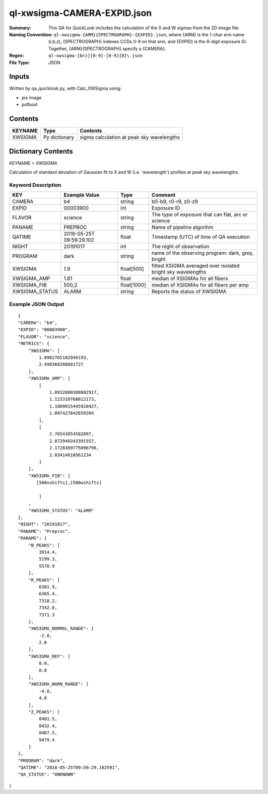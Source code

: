 ============================
ql-xwsigma-CAMERA-EXPID.json
============================

:Summary: This QA for QuickLook includes the calculation of the X and W
          sigmas from the 2D image file.
:Naming Convention: ``ql-xwsigma-{ARM}{SPECTROGRAPH}-{EXPID}.json``, where 
        {ARM} is the 1-char arm name (r,b,z), {SPECTROGRAPH} indexes 
        CCDs 0-9 on that arm, and {EXPID} is the 8-digit exposure ID.  
        Together, {ARM}{SPECTROGRAPH} specify a {CAMERA}.
:Regex: ``ql-xwsigma-[brz][0-9]-[0-9]{8}\.json``
:File Type:  JSON


Inputs
======

Written by qa_quicklook.py, with Calc_XWSigma using:

- pix image
- psfboot

Contents
========

========== ================ ==============================================
KEYNAME    Type             Contents
========== ================ ==============================================
XWSIGMA    Py dictionary    sigma calculation at peak sky wavelengths
========== ================ ==============================================



Dictionary Contents
===================

KEYNAME = XWSIGMA

Calculation of standard deviation of Gaussian fit to X and W (i.e. 'wavelength')
profiles at peak sky wavelengths.  


Keyword Description
~~~~~~~~~~~~~~~~~~~

================ ============= =========== ==============================================
KEY              Example Value Type        Comment
================ ============= =========== ==============================================
CAMERA           b4            string      b0-b9, r0-r9, z0-z9
EXPID            00003900      int  	   Exposure ID
FLAVOR           science       string      The type of exposure that can flat, arc or science 
PANAME           PREPROC       string      Name of pipeline algorihm
QATIME           2018-05-25T   float       Timestamp (UTC) of time of QA execution
                 09:59:29.102
NIGHT            20191017      int         The night of observation
PROGRAM          dark          string      name of the observing program: dark, grey, bright
XWSIGMA          1.9           float[500]  fitted XSIGMA averaged over isolated bright sky wavelengths
XWSIGMA_AMP      1.81          float       median of XSIGMAs for all fibers
XWSIGMA_FIB      500,2         float[1000] median of XSIGMAs for all fibers per amp
XWSIGMA_STATUS   ALARM         string      Reports the status of XWSIGMA
================ ============= =========== ==============================================

Example JSON Output
~~~~~~~~~~~~~~~~~~~

::

    {
    "CAMERA": "b4",
    "EXPID": "00003900",
    "FLAVOR": "science",
    "METRICS": {
        "XWSIGMA": [
            1.0962765182946193,
            2.490368288601727
        ],
        "XWSIGMA_AMP": [
            [
                1.0932880388002917,
                1.123310768812173,
                1.1009015445920427,
                1.097427842659204
            ],
            [
                2.76543054582097,
                2.872940343391557,
                2.1728369775096796,
                2.03414610561234
            ]
        ],
        "XWSIGMA_FIB": [
           [500xshifts],[500wshifts]
            
            ]
        ,
        "XWSIGMA_STATUS": "ALARM"
    },
    "NIGHT": "20191017",
    "PANAME": "Preproc",
    "PARAMS": {
        "B_PEAKS": [
            3914.4,
            5199.3,
            5578.9
        ],
        "R_PEAKS": [
            6301.9,
            6365.4,
            7318.2,
            7342.8,
            7371.3
        ],
        "XWSIGMA_NORMAL_RANGE": [
            -2.0,
            2.0
        ],
        "XWSIGMA_REF": [
            0.0,
            0.0
        ],
        "XWSIGMA_WARN_RANGE": [
            -4.0,
            4.0
        ],
        "Z_PEAKS": [
            8401.5,
            8432.4,
            8467.5,
            9479.4
        ]
    },
    "PROGRAM": "dark",
    "QATIME": "2018-05-25T09:59:29.102591",
    "QA_STATUS": "UNKNOWN"
}

